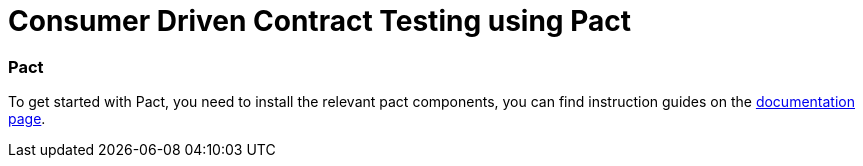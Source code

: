 = Consumer Driven Contract Testing using Pact

=== Pact
To get started with Pact, you need to install the relevant pact components,
you can find instruction guides on the https://docs.pact.io/implementation-guides[documentation page].


